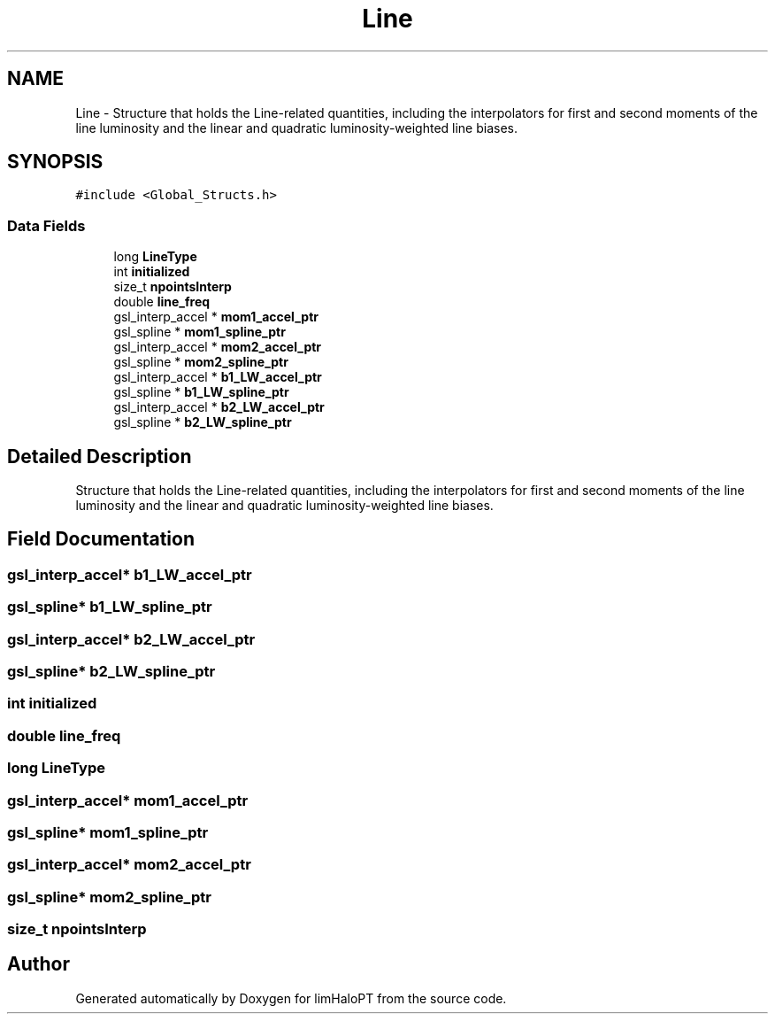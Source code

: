 .TH "Line" 3 "Fri Jan 21 2022" "Version 1.0.0" "limHaloPT" \" -*- nroff -*-
.ad l
.nh
.SH NAME
Line \- Structure that holds the Line-related quantities, including the interpolators for first and second moments of the line luminosity and the linear and quadratic luminosity-weighted line biases\&.  

.SH SYNOPSIS
.br
.PP
.PP
\fC#include <Global_Structs\&.h>\fP
.SS "Data Fields"

.in +1c
.ti -1c
.RI "long \fBLineType\fP"
.br
.ti -1c
.RI "int \fBinitialized\fP"
.br
.ti -1c
.RI "size_t \fBnpointsInterp\fP"
.br
.ti -1c
.RI "double \fBline_freq\fP"
.br
.ti -1c
.RI "gsl_interp_accel * \fBmom1_accel_ptr\fP"
.br
.ti -1c
.RI "gsl_spline * \fBmom1_spline_ptr\fP"
.br
.ti -1c
.RI "gsl_interp_accel * \fBmom2_accel_ptr\fP"
.br
.ti -1c
.RI "gsl_spline * \fBmom2_spline_ptr\fP"
.br
.ti -1c
.RI "gsl_interp_accel * \fBb1_LW_accel_ptr\fP"
.br
.ti -1c
.RI "gsl_spline * \fBb1_LW_spline_ptr\fP"
.br
.ti -1c
.RI "gsl_interp_accel * \fBb2_LW_accel_ptr\fP"
.br
.ti -1c
.RI "gsl_spline * \fBb2_LW_spline_ptr\fP"
.br
.in -1c
.SH "Detailed Description"
.PP 
Structure that holds the Line-related quantities, including the interpolators for first and second moments of the line luminosity and the linear and quadratic luminosity-weighted line biases\&. 
.SH "Field Documentation"
.PP 
.SS "gsl_interp_accel* b1_LW_accel_ptr"

.SS "gsl_spline* b1_LW_spline_ptr"

.SS "gsl_interp_accel* b2_LW_accel_ptr"

.SS "gsl_spline* b2_LW_spline_ptr"

.SS "int initialized"

.SS "double line_freq"

.SS "long LineType"

.SS "gsl_interp_accel* mom1_accel_ptr"

.SS "gsl_spline* mom1_spline_ptr"

.SS "gsl_interp_accel* mom2_accel_ptr"

.SS "gsl_spline* mom2_spline_ptr"

.SS "size_t npointsInterp"


.SH "Author"
.PP 
Generated automatically by Doxygen for limHaloPT from the source code\&.

